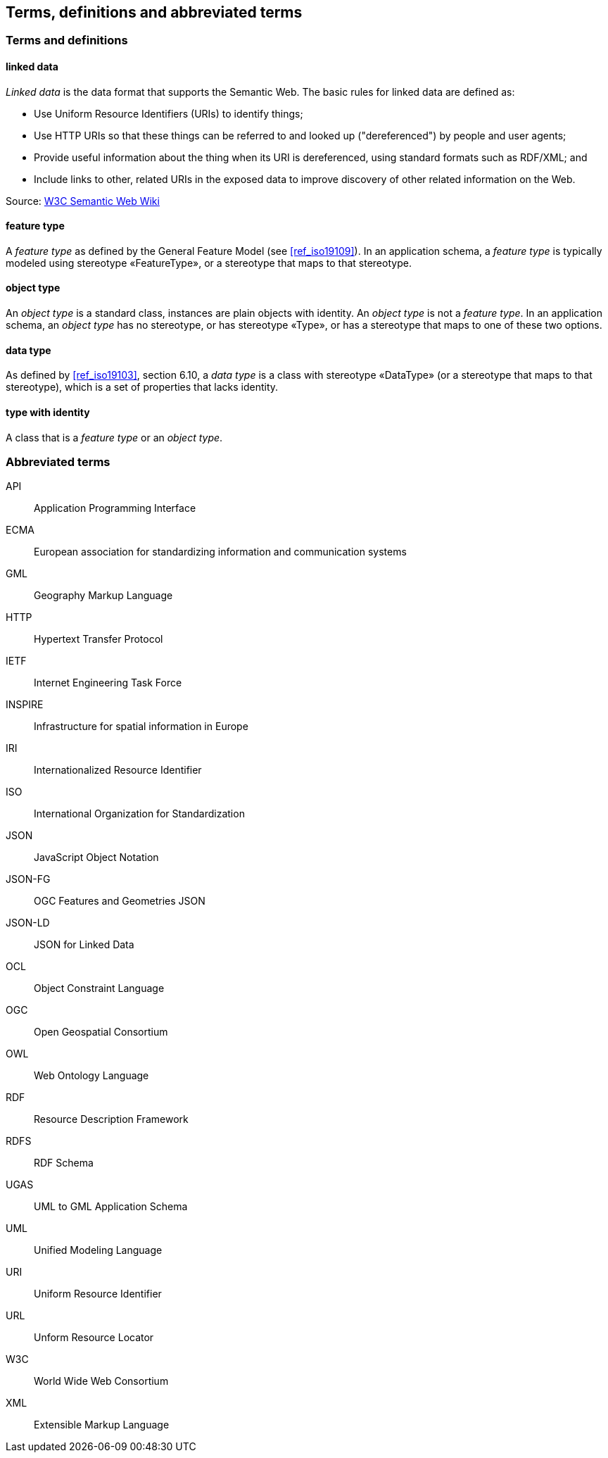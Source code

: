 == Terms, definitions and abbreviated terms

=== Terms and definitions

==== linked data

_Linked data_ is the data format that supports the Semantic Web. The basic rules for linked data are defined as:

 * Use Uniform Resource Identifiers (URIs) to identify things;
 * Use HTTP URIs so that these things can be referred to and looked up ("dereferenced") by people and user agents;
 * Provide useful information about the thing when its URI is dereferenced, using standard formats such as RDF/XML; and
 * Include links to other, related URIs in the exposed data to improve discovery of other related information on the Web.

Source: https://www.w3.org/2001/sw/wiki/Semantic_Web_terminology#linked_data[W3C Semantic Web Wiki]

==== feature type

A _feature type_ as defined by the General Feature Model (see <<ref_iso19109>>). In an application schema, a _feature type_ is typically modeled using stereotype «FeatureType», or a stereotype that maps to that stereotype.

==== object type

An _object type_ is a standard class, instances are plain objects with identity. An _object type_ is not a _feature type_. In an application schema, an _object type_ has no stereotype, or has stereotype «Type», or has a stereotype that maps to one of these two options.

==== data type

As defined by <<ref_iso19103>>, section 6.10, a _data type_ is a class with stereotype «DataType» (or a stereotype that maps to that stereotype), which is a set of properties that lacks identity.

==== type with identity

A class that is a _feature type_ or an _object type_.


===	Abbreviated terms

API:: Application Programming Interface
ECMA:: European association for standardizing information and communication systems
GML:: Geography Markup Language
HTTP:: Hypertext Transfer Protocol
IETF:: Internet Engineering Task Force
INSPIRE:: Infrastructure for spatial information in Europe
IRI:: Internationalized Resource Identifier
ISO:: International Organization for Standardization
JSON:: JavaScript Object Notation
JSON-FG:: OGC Features and Geometries JSON
JSON-LD:: JSON for Linked Data
OCL:: Object Constraint Language
OGC:: Open Geospatial Consortium
OWL:: Web Ontology Language
RDF:: Resource Description Framework
RDFS:: RDF Schema
UGAS:: UML to GML Application Schema
UML:: Unified Modeling Language
URI:: Uniform Resource Identifier
URL:: Unform Resource Locator
W3C:: World Wide Web Consortium
XML:: Extensible Markup Language

/////

Note to self for future documents: You can find acronyms by generating the document as HTML, saving it as XHTML, and then running the following XQuery (for example in the oXygen XML editor, on the opened XHTML document):

let $acronyms :=
  for $text in //*[not(local-name() = ('script','style'))]/text()[fn:string-length() > 0]
  let $tokens := fn:tokenize($text,'\W')
  return
    for $token in $tokens
    return
    if(matches($token,'^[A-Z][A-Z0-9]+')) then $token else ()

return sort(distinct-values($acronyms))


You'll have to throw away false-positives but in general this has been useful.

/////